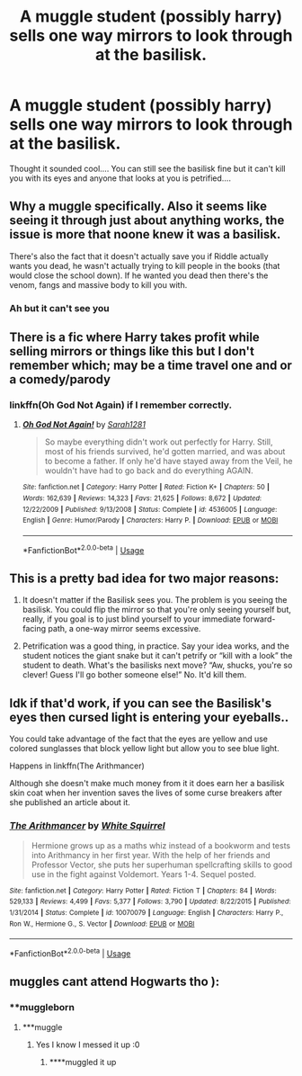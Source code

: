 #+TITLE: A muggle student (possibly harry) sells one way mirrors to look through at the basilisk.

* A muggle student (possibly harry) sells one way mirrors to look through at the basilisk.
:PROPERTIES:
:Author: dark_case123
:Score: 11
:DateUnix: 1563639780.0
:DateShort: 2019-Jul-20
:FlairText: Prompt
:END:
Thought it sounded cool.... You can still see the basilisk fine but it can't kill you with its eyes and anyone that looks at you is petrified....


** Why a muggle specifically. Also it seems like seeing it through just about anything works, the issue is more that noone knew it was a basilisk.

There's also the fact that it doesn't actually save you if Riddle actually wants you dead, he wasn't actually trying to kill people in the books (that would close the school down). If he wanted you dead then there's the venom, fangs and massive body to kill you with.
:PROPERTIES:
:Author: Electric999999
:Score: 8
:DateUnix: 1563641337.0
:DateShort: 2019-Jul-20
:END:

*** Ah but it can't see you
:PROPERTIES:
:Author: dark_case123
:Score: 3
:DateUnix: 1563641368.0
:DateShort: 2019-Jul-20
:END:


** There is a fic where Harry takes profit while selling mirrors or things like this but I don't remember which; may be a time travel one and or a comedy/parody
:PROPERTIES:
:Author: MoleOfWar
:Score: 2
:DateUnix: 1563653059.0
:DateShort: 2019-Jul-21
:END:

*** linkffn(Oh God Not Again) if I remember correctly.
:PROPERTIES:
:Author: Shadowclonier
:Score: 2
:DateUnix: 1563665499.0
:DateShort: 2019-Jul-21
:END:

**** [[https://www.fanfiction.net/s/4536005/1/][*/Oh God Not Again!/*]] by [[https://www.fanfiction.net/u/674180/Sarah1281][/Sarah1281/]]

#+begin_quote
  So maybe everything didn't work out perfectly for Harry. Still, most of his friends survived, he'd gotten married, and was about to become a father. If only he'd have stayed away from the Veil, he wouldn't have had to go back and do everything AGAIN.
#+end_quote

^{/Site/:} ^{fanfiction.net} ^{*|*} ^{/Category/:} ^{Harry} ^{Potter} ^{*|*} ^{/Rated/:} ^{Fiction} ^{K+} ^{*|*} ^{/Chapters/:} ^{50} ^{*|*} ^{/Words/:} ^{162,639} ^{*|*} ^{/Reviews/:} ^{14,323} ^{*|*} ^{/Favs/:} ^{21,625} ^{*|*} ^{/Follows/:} ^{8,672} ^{*|*} ^{/Updated/:} ^{12/22/2009} ^{*|*} ^{/Published/:} ^{9/13/2008} ^{*|*} ^{/Status/:} ^{Complete} ^{*|*} ^{/id/:} ^{4536005} ^{*|*} ^{/Language/:} ^{English} ^{*|*} ^{/Genre/:} ^{Humor/Parody} ^{*|*} ^{/Characters/:} ^{Harry} ^{P.} ^{*|*} ^{/Download/:} ^{[[http://www.ff2ebook.com/old/ffn-bot/index.php?id=4536005&source=ff&filetype=epub][EPUB]]} ^{or} ^{[[http://www.ff2ebook.com/old/ffn-bot/index.php?id=4536005&source=ff&filetype=mobi][MOBI]]}

--------------

*FanfictionBot*^{2.0.0-beta} | [[https://github.com/tusing/reddit-ffn-bot/wiki/Usage][Usage]]
:PROPERTIES:
:Author: FanfictionBot
:Score: 1
:DateUnix: 1563665511.0
:DateShort: 2019-Jul-21
:END:


** This is a pretty bad idea for two major reasons:

1. It doesn't matter if the Basilisk sees you. The problem is you seeing the basilisk. You could flip the mirror so that you're only seeing yourself but, really, if you goal is to just blind yourself to your immediate forward-facing path, a one-way mirror seems excessive.

2. Petrification was a good thing, in practice. Say your idea works, and the student notices the giant snake but it can't petrify or “kill with a look” the student to death. What's the basilisks next move? “Aw, shucks, you're so clever! Guess I'll go bother someone else!” No. It'd kill them.
:PROPERTIES:
:Author: FerusGrim
:Score: 2
:DateUnix: 1563692578.0
:DateShort: 2019-Jul-21
:END:


** Idk if that'd work, if you can see the Basilisk's eyes then cursed light is entering your eyeballs..

You could take advantage of the fact that the eyes are yellow and use colored sunglasses that block yellow light but allow you to see blue light.

Happens in linkffn(The Arithmancer)

Although she doesn't make much money from it it does earn her a basilisk skin coat when her invention saves the lives of some curse breakers after she published an article about it.
:PROPERTIES:
:Author: 15_Redstones
:Score: 1
:DateUnix: 1563643845.0
:DateShort: 2019-Jul-20
:END:

*** [[https://www.fanfiction.net/s/10070079/1/][*/The Arithmancer/*]] by [[https://www.fanfiction.net/u/5339762/White-Squirrel][/White Squirrel/]]

#+begin_quote
  Hermione grows up as a maths whiz instead of a bookworm and tests into Arithmancy in her first year. With the help of her friends and Professor Vector, she puts her superhuman spellcrafting skills to good use in the fight against Voldemort. Years 1-4. Sequel posted.
#+end_quote

^{/Site/:} ^{fanfiction.net} ^{*|*} ^{/Category/:} ^{Harry} ^{Potter} ^{*|*} ^{/Rated/:} ^{Fiction} ^{T} ^{*|*} ^{/Chapters/:} ^{84} ^{*|*} ^{/Words/:} ^{529,133} ^{*|*} ^{/Reviews/:} ^{4,499} ^{*|*} ^{/Favs/:} ^{5,377} ^{*|*} ^{/Follows/:} ^{3,790} ^{*|*} ^{/Updated/:} ^{8/22/2015} ^{*|*} ^{/Published/:} ^{1/31/2014} ^{*|*} ^{/Status/:} ^{Complete} ^{*|*} ^{/id/:} ^{10070079} ^{*|*} ^{/Language/:} ^{English} ^{*|*} ^{/Characters/:} ^{Harry} ^{P.,} ^{Ron} ^{W.,} ^{Hermione} ^{G.,} ^{S.} ^{Vector} ^{*|*} ^{/Download/:} ^{[[http://www.ff2ebook.com/old/ffn-bot/index.php?id=10070079&source=ff&filetype=epub][EPUB]]} ^{or} ^{[[http://www.ff2ebook.com/old/ffn-bot/index.php?id=10070079&source=ff&filetype=mobi][MOBI]]}

--------------

*FanfictionBot*^{2.0.0-beta} | [[https://github.com/tusing/reddit-ffn-bot/wiki/Usage][Usage]]
:PROPERTIES:
:Author: FanfictionBot
:Score: 1
:DateUnix: 1563643854.0
:DateShort: 2019-Jul-20
:END:


** muggles cant attend Hogwarts tho ):
:PROPERTIES:
:Score: 0
:DateUnix: 1563642023.0
:DateShort: 2019-Jul-20
:END:

*** **muggleborn
:PROPERTIES:
:Author: dark_case123
:Score: 1
:DateUnix: 1563642053.0
:DateShort: 2019-Jul-20
:END:

**** ***muggle
:PROPERTIES:
:Score: -1
:DateUnix: 1563642385.0
:DateShort: 2019-Jul-20
:END:

***** Yes I know I messed it up :0
:PROPERTIES:
:Author: dark_case123
:Score: 3
:DateUnix: 1563642429.0
:DateShort: 2019-Jul-20
:END:

****** ****muggled it up
:PROPERTIES:
:Score: 5
:DateUnix: 1563644791.0
:DateShort: 2019-Jul-20
:END:

